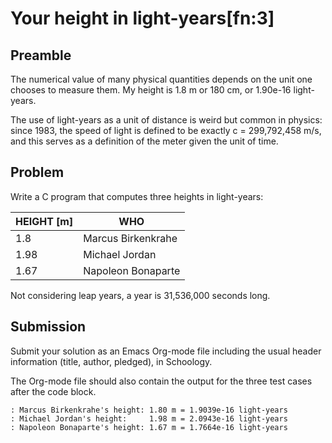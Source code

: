* Your height in light-years[fn:3]
** Preamble

The numerical value of many physical quantities depends on the unit
one chooses to measure them. My height is 1.8 m or 180 cm, or 1.90e-16
light-years.

The use of light-years as a unit of distance is weird but common in
physics: since 1983, the speed of light is defined to be exactly c =
299,792,458 m/s, and this serves as a definition of the meter given
the unit of time.

** Problem

Write a C program that computes three heights in light-years:

| HEIGHT [m] | WHO                |
|------------+--------------------|
|        1.8 | Marcus Birkenkrahe |
|       1.98 | Michael Jordan     |
|       1.67 | Napoleon Bonaparte |

Not considering leap years, a year is 31,536,000 seconds long.

** Submission

Submit your solution as an Emacs Org-mode file including the usual
header information (title, author, pledged), in Schoology.

The Org-mode file should also contain the output for the three test
cases after the code block.

#+begin_example
  : Marcus Birkenkrahe's height: 1.80 m = 1.9039e-16 light-years
  : Michael Jordan's height:	 1.98 m = 2.0943e-16 light-years
  : Napoleon Bonaparte's height: 1.67 m = 1.7664e-16 light-years
#+end_example

